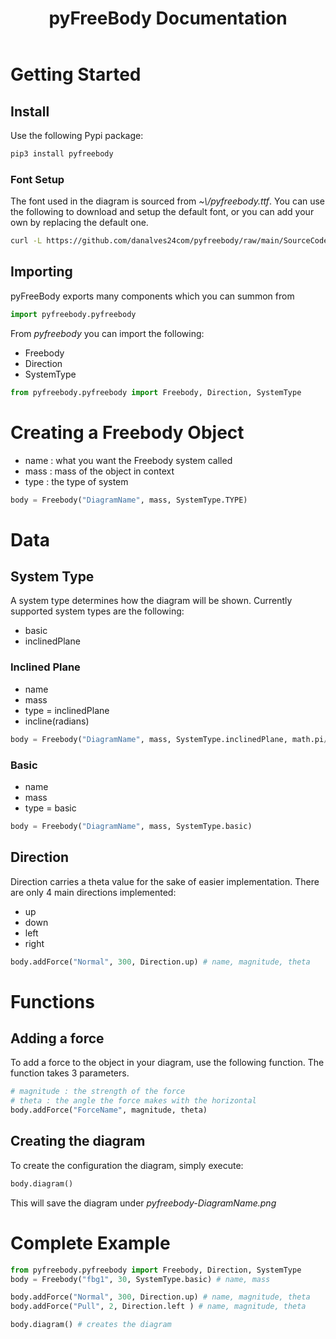 #+TITLE: pyFreeBody Documentation

* Getting Started
** Install
Use the following Pypi package:
#+begin_src bash
pip3 install pyfreebody
#+end_src
*** Font Setup
The font used in the diagram is sourced from /~\/pyfreebody.ttf/. You can use the following to download and setup the default font, or you can add your own by replacing the default one.
#+begin_src bash
curl -L https://github.com/danalves24com/pyfreebody/raw/main/SourceCodePro-Regular.ttf -o ~/pyfreebody.ttf
#+end_src
** Importing
pyFreeBody exports many components which you can summon from
#+begin_src python
import pyfreebody.pyfreebody
#+end_src
From /pyfreebody/ you can import the following:
+ Freebody
+ Direction
+ SystemType
#+begin_src python
from pyfreebody.pyfreebody import Freebody, Direction, SystemType
#+end_src
* Creating a Freebody Object
+ name : what you want the Freebody system called
+ mass : mass of the object in context
+ type : the type of system
#+begin_src python
body = Freebody("DiagramName", mass, SystemType.TYPE)
#+end_src

* Data
** System Type
A system type determines how the diagram will be shown. Currently supported system types are the following:
+ basic
+ inclinedPlane
*** Inclined Plane
+ name
+ mass
+ type = inclinedPlane
+ incline(radians)
#+begin_src python
body = Freebody("DiagramName", mass, SystemType.inclinedPlane, math.pi/6)
#+end_src
*** Basic
+ name
+ mass
+ type = basic
#+begin_src python
body = Freebody("DiagramName", mass, SystemType.basic)
#+end_src
** Direction
Direction carries a theta value for the sake of easier implementation. There are only 4 main directions implemented:
+ up
+ down
+ left
+ right
#+NAME: Implementation of direction up
#+begin_src python
body.addForce("Normal", 300, Direction.up) # name, magnitude, theta
#+end_src

* Functions
** Adding a force
To add a force to the object in your diagram, use the following function. The function takes 3 parameters.
#+begin_src python
# magnitude : the strength of the force
# theta : the angle the force makes with the horizontal
body.addForce("ForceName", magnitude, theta)
#+end_src
** Creating the diagram
To create the configuration the diagram, simply execute:
#+begin_src python
body.diagram()
#+end_src
This will save the diagram under /pyfreebody-DiagramName.png/
* Complete Example
#+NAME: freebody
#+begin_src python :session Python3 :exports both :noweb yes :file pyfreebody-fbg1.png :results graphics file
from pyfreebody.pyfreebody import Freebody, Direction, SystemType
body = Freebody("fbg1", 30, SystemType.basic) # name, mass

body.addForce("Normal", 300, Direction.up) # name, magnitude, theta
body.addForce("Pull", 2, Direction.left ) # name, magnitude, theta

body.diagram() # creates the diagram
#+end_src
